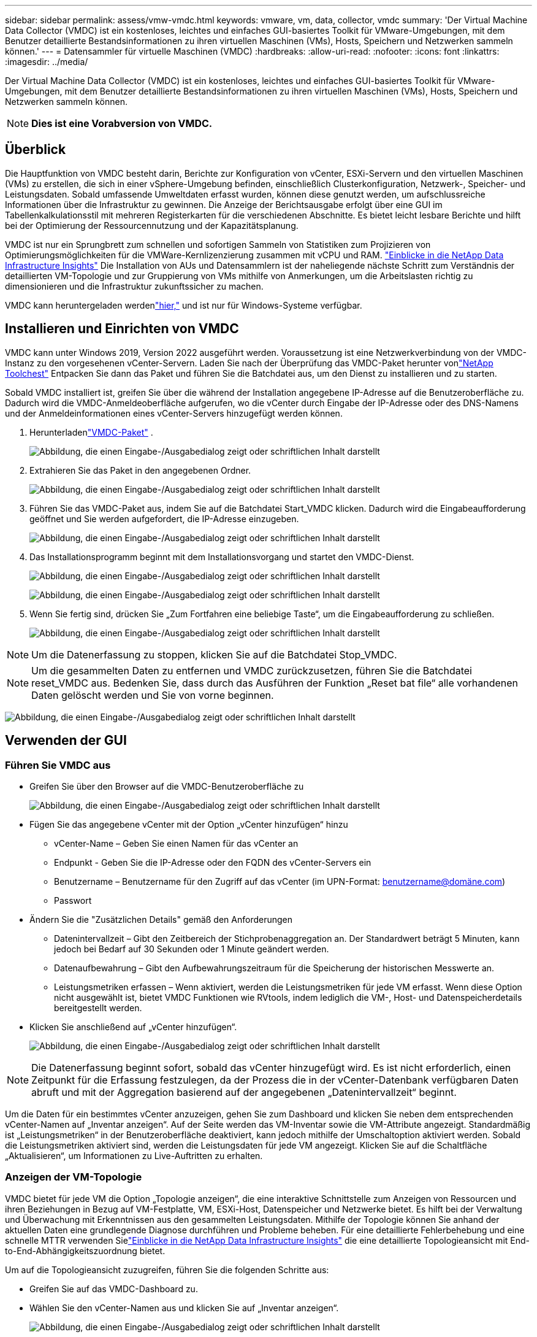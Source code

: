 ---
sidebar: sidebar 
permalink: assess/vmw-vmdc.html 
keywords: vmware, vm, data, collector, vmdc 
summary: 'Der Virtual Machine Data Collector (VMDC) ist ein kostenloses, leichtes und einfaches GUI-basiertes Toolkit für VMware-Umgebungen, mit dem Benutzer detaillierte Bestandsinformationen zu ihren virtuellen Maschinen (VMs), Hosts, Speichern und Netzwerken sammeln können.' 
---
= Datensammler für virtuelle Maschinen (VMDC)
:hardbreaks:
:allow-uri-read: 
:nofooter: 
:icons: font
:linkattrs: 
:imagesdir: ../media/


[role="lead"]
Der Virtual Machine Data Collector (VMDC) ist ein kostenloses, leichtes und einfaches GUI-basiertes Toolkit für VMware-Umgebungen, mit dem Benutzer detaillierte Bestandsinformationen zu ihren virtuellen Maschinen (VMs), Hosts, Speichern und Netzwerken sammeln können.


NOTE: *Dies ist eine Vorabversion von VMDC.*



== Überblick

Die Hauptfunktion von VMDC besteht darin, Berichte zur Konfiguration von vCenter, ESXi-Servern und den virtuellen Maschinen (VMs) zu erstellen, die sich in einer vSphere-Umgebung befinden, einschließlich Clusterkonfiguration, Netzwerk-, Speicher- und Leistungsdaten. Sobald umfassende Umweltdaten erfasst wurden, können diese genutzt werden, um aufschlussreiche Informationen über die Infrastruktur zu gewinnen. Die Anzeige der Berichtsausgabe erfolgt über eine GUI im Tabellenkalkulationsstil mit mehreren Registerkarten für die verschiedenen Abschnitte. Es bietet leicht lesbare Berichte und hilft bei der Optimierung der Ressourcennutzung und der Kapazitätsplanung.

VMDC ist nur ein Sprungbrett zum schnellen und sofortigen Sammeln von Statistiken zum Projizieren von Optimierungsmöglichkeiten für die VMWare-Kernlizenzierung zusammen mit vCPU und RAM. link:https://docs.netapp.com/us-en/data-infrastructure-insights/["Einblicke in die NetApp Data Infrastructure Insights"] Die Installation von AUs und Datensammlern ist der naheliegende nächste Schritt zum Verständnis der detaillierten VM-Topologie und zur Gruppierung von VMs mithilfe von Anmerkungen, um die Arbeitslasten richtig zu dimensionieren und die Infrastruktur zukunftssicher zu machen.

VMDC kann heruntergeladen werdenlink:https://mysupport.netapp.com/site/tools/tool-eula/vm-data-collector["hier,"] und ist nur für Windows-Systeme verfügbar.



== Installieren und Einrichten von VMDC

VMDC kann unter Windows 2019, Version 2022 ausgeführt werden.  Voraussetzung ist eine Netzwerkverbindung von der VMDC-Instanz zu den vorgesehenen vCenter-Servern.  Laden Sie nach der Überprüfung das VMDC-Paket herunter vonlink:https://mysupport.netapp.com/site/tools/tool-eula/vm-data-collector["NetApp Toolchest"] Entpacken Sie dann das Paket und führen Sie die Batchdatei aus, um den Dienst zu installieren und zu starten.

Sobald VMDC installiert ist, greifen Sie über die während der Installation angegebene IP-Adresse auf die Benutzeroberfläche zu.  Dadurch wird die VMDC-Anmeldeoberfläche aufgerufen, wo die vCenter durch Eingabe der IP-Adresse oder des DNS-Namens und der Anmeldeinformationen eines vCenter-Servers hinzugefügt werden können.

. Herunterladenlink:https://mysupport.netapp.com/site/tools/tool-eula/vm-data-collector["VMDC-Paket"] .
+
image:vmdc-001.png["Abbildung, die einen Eingabe-/Ausgabedialog zeigt oder schriftlichen Inhalt darstellt"]

. Extrahieren Sie das Paket in den angegebenen Ordner.
+
image:vmdc-002.png["Abbildung, die einen Eingabe-/Ausgabedialog zeigt oder schriftlichen Inhalt darstellt"]

. Führen Sie das VMDC-Paket aus, indem Sie auf die Batchdatei Start_VMDC klicken.  Dadurch wird die Eingabeaufforderung geöffnet und Sie werden aufgefordert, die IP-Adresse einzugeben.
+
image:vmdc-003.png["Abbildung, die einen Eingabe-/Ausgabedialog zeigt oder schriftlichen Inhalt darstellt"]

. Das Installationsprogramm beginnt mit dem Installationsvorgang und startet den VMDC-Dienst.
+
image:vmdc-004.png["Abbildung, die einen Eingabe-/Ausgabedialog zeigt oder schriftlichen Inhalt darstellt"]

+
image:vmdc-005.png["Abbildung, die einen Eingabe-/Ausgabedialog zeigt oder schriftlichen Inhalt darstellt"]

. Wenn Sie fertig sind, drücken Sie „Zum Fortfahren eine beliebige Taste“, um die Eingabeaufforderung zu schließen.
+
image:vmdc-006.png["Abbildung, die einen Eingabe-/Ausgabedialog zeigt oder schriftlichen Inhalt darstellt"]




NOTE: Um die Datenerfassung zu stoppen, klicken Sie auf die Batchdatei Stop_VMDC.


NOTE: Um die gesammelten Daten zu entfernen und VMDC zurückzusetzen, führen Sie die Batchdatei reset_VMDC aus.  Bedenken Sie, dass durch das Ausführen der Funktion „Reset bat file“ alle vorhandenen Daten gelöscht werden und Sie von vorne beginnen.

image:vmdc-007.png["Abbildung, die einen Eingabe-/Ausgabedialog zeigt oder schriftlichen Inhalt darstellt"]



== Verwenden der GUI



=== Führen Sie VMDC aus

* Greifen Sie über den Browser auf die VMDC-Benutzeroberfläche zu
+
image:vmdc-008.png["Abbildung, die einen Eingabe-/Ausgabedialog zeigt oder schriftlichen Inhalt darstellt"]

* Fügen Sie das angegebene vCenter mit der Option „vCenter hinzufügen“ hinzu
+
** vCenter-Name – Geben Sie einen Namen für das vCenter an
** Endpunkt - Geben Sie die IP-Adresse oder den FQDN des vCenter-Servers ein
** Benutzername – Benutzername für den Zugriff auf das vCenter (im UPN-Format: benutzername@domäne.com)
** Passwort


* Ändern Sie die "Zusätzlichen Details" gemäß den Anforderungen
+
** Datenintervallzeit – Gibt den Zeitbereich der Stichprobenaggregation an.  Der Standardwert beträgt 5 Minuten, kann jedoch bei Bedarf auf 30 Sekunden oder 1 Minute geändert werden.
** Datenaufbewahrung – Gibt den Aufbewahrungszeitraum für die Speicherung der historischen Messwerte an.
** Leistungsmetriken erfassen – Wenn aktiviert, werden die Leistungsmetriken für jede VM erfasst.  Wenn diese Option nicht ausgewählt ist, bietet VMDC Funktionen wie RVtools, indem lediglich die VM-, Host- und Datenspeicherdetails bereitgestellt werden.


* Klicken Sie anschließend auf „vCenter hinzufügen“.
+
image:vmdc-009.png["Abbildung, die einen Eingabe-/Ausgabedialog zeigt oder schriftlichen Inhalt darstellt"]




NOTE: Die Datenerfassung beginnt sofort, sobald das vCenter hinzugefügt wird.  Es ist nicht erforderlich, einen Zeitpunkt für die Erfassung festzulegen, da der Prozess die in der vCenter-Datenbank verfügbaren Daten abruft und mit der Aggregation basierend auf der angegebenen „Datenintervallzeit“ beginnt.

Um die Daten für ein bestimmtes vCenter anzuzeigen, gehen Sie zum Dashboard und klicken Sie neben dem entsprechenden vCenter-Namen auf „Inventar anzeigen“.  Auf der Seite werden das VM-Inventar sowie die VM-Attribute angezeigt.  Standardmäßig ist „Leistungsmetriken“ in der Benutzeroberfläche deaktiviert, kann jedoch mithilfe der Umschaltoption aktiviert werden.  Sobald die Leistungsmetriken aktiviert sind, werden die Leistungsdaten für jede VM angezeigt.  Klicken Sie auf die Schaltfläche „Aktualisieren“, um Informationen zu Live-Auftritten zu erhalten.



=== Anzeigen der VM-Topologie

VMDC bietet für jede VM die Option „Topologie anzeigen“, die eine interaktive Schnittstelle zum Anzeigen von Ressourcen und ihren Beziehungen in Bezug auf VM-Festplatte, VM, ESXi-Host, Datenspeicher und Netzwerke bietet.  Es hilft bei der Verwaltung und Überwachung mit Erkenntnissen aus den gesammelten Leistungsdaten.  Mithilfe der Topologie können Sie anhand der aktuellen Daten eine grundlegende Diagnose durchführen und Probleme beheben.  Für eine detaillierte Fehlerbehebung und eine schnelle MTTR verwenden Sielink:https://docs.netapp.com/us-en/data-infrastructure-insights/["Einblicke in die NetApp Data Infrastructure Insights"] die eine detaillierte Topologieansicht mit End-to-End-Abhängigkeitszuordnung bietet.

Um auf die Topologieansicht zuzugreifen, führen Sie die folgenden Schritte aus:

* Greifen Sie auf das VMDC-Dashboard zu.
* Wählen Sie den vCenter-Namen aus und klicken Sie auf „Inventar anzeigen“.
+
image:vmdc-010.png["Abbildung, die einen Eingabe-/Ausgabedialog zeigt oder schriftlichen Inhalt darstellt"]

* Wählen Sie die VM aus und klicken Sie auf „Topologie anzeigen“.
+
image:vmdc-011.png["Abbildung, die einen Eingabe-/Ausgabedialog zeigt oder schriftlichen Inhalt darstellt"]





=== Export nach Excel

Um die gesammelten Daten in einem verwendbaren Format zu erfassen, verwenden Sie die Option „Bericht herunterladen“, um die XLSX-Datei herunterzuladen.

Um den Bericht herunterzuladen, führen Sie die folgenden Schritte aus:

* Greifen Sie auf das VMDC-Dashboard zu.
* Wählen Sie den vCenter-Namen aus und klicken Sie auf „Inventar anzeigen“.
+
image:vmdc-012.png["Abbildung, die einen Eingabe-/Ausgabedialog zeigt oder schriftlichen Inhalt darstellt"]

* Wählen Sie die Option „Bericht herunterladen“
+
image:vmdc-013.png["Abbildung, die einen Eingabe-/Ausgabedialog zeigt oder schriftlichen Inhalt darstellt"]

* Wählen Sie den Zeitraum aus.  Der Zeitbereich bietet mehrere Optionen von 4 Stunden bis 7 Tagen.
+
image:vmdc-014.png["Abbildung, die einen Eingabe-/Ausgabedialog zeigt oder schriftlichen Inhalt darstellt"]



Wenn beispielsweise Daten für die letzten 4 Stunden erforderlich sind, wählen Sie 4 oder den entsprechenden Wert, um die Daten für diesen bestimmten Zeitraum zu erfassen.  Die generierten Daten werden kontinuierlich aggregiert.  Wählen Sie daher den Zeitbereich aus, um sicherzustellen, dass der generierte Bericht die erforderlichen Arbeitslaststatistiken erfasst.



=== VMDC-Datenzähler

Nach dem Download zeigt VMDC als erstes Blatt „VM-Info“ an, ein Blatt mit Informationen zu den VMs, die sich in der vSphere-Umgebung befinden.  Hier werden allgemeine Informationen zu den virtuellen Maschinen angezeigt: VM-Name, Energiezustand, CPUs, bereitgestellter Speicher (MB), genutzter Speicher (MB), bereitgestellte Kapazität (GB), genutzte Kapazität (GB), VMware-Tools-Version, Betriebssystemversion, Umgebungstyp, Rechenzentrum, Cluster, Host, Ordner, primärer Datenspeicher, Festplatten, Netzwerkkarten, VM-ID und VM-UUID.

Die Registerkarte „VM-Leistung“ erfasst die Leistungsdaten für jede VM, die auf der ausgewählten Intervallebene abgetastet wird (Standard ist 5 Minuten).  Das Beispiel jeder virtuellen Maschine umfasst: Durchschnittliche Lese-IOPS, Durchschnittliche Schreib-IOPS, Durchschnittliche Gesamt-IOPS, Spitzen-Lese-IOPS, Spitzen-Schreib-IOPS, Gesamt-Spitzen-IOPS, Durchschnittlicher Lesedurchsatz (KB/s), Durchschnittlicher Schreibdurchsatz (KB/s), Durchschnittlicher Gesamtdurchsatz (KB/s), Spitzen-Lesedurchsatz (KB/s), Spitzen-Schreibdurchsatz (KB/s), Gesamt-Spitzendurchsatz (KB/s), Durchschnittliche Leselatenz (ms), Durchschnittliche Schreiblatenz (ms), Durchschnittliche Gesamtlatenz (ms), Spitzen-Leselatenz (ms), Spitzen-Schreiblatenz (ms) und Gesamt-Spitzenlatenz (ms).

Die Registerkarte „ESXi-Host-Info“ erfasst für jeden Host: Rechenzentrum, vCenter, Cluster, Betriebssystem, Hersteller, Modell, CPU-Sockel, CPU-Kerne, Nettotaktfrequenz (GHz), CPU-Taktfrequenz (GHz), CPU-Threads, Speicher (GB), verwendeter Speicher (%), CPU-Auslastung (%), Anzahl der Gast-VMs und Anzahl der Netzwerkkarten.



=== Nächste Schritte

Verwenden Sie die heruntergeladene XLSX-Datei für Optimierungs- und Refactoring-Übungen.



== VMDC-Attribute Beschreibung

Dieser Abschnitt des Dokuments behandelt die Definition jedes im Excel-Blatt verwendeten Zählers.

*VM-Infoblatt*

image:vmdc-015.png["Abbildung, die einen Eingabe-/Ausgabedialog zeigt oder schriftlichen Inhalt darstellt"]

*VM-Leistungsblatt*

image:vmdc-016.png["Abbildung, die einen Eingabe-/Ausgabedialog zeigt oder schriftlichen Inhalt darstellt"]

*ESXi-Host-Informationen*

image:vmdc-017.png["Abbildung, die einen Eingabe-/Ausgabedialog zeigt oder schriftlichen Inhalt darstellt"]



== Abschluss

Angesichts bevorstehender Lizenzänderungen gehen Unternehmen proaktiv auf die potenzielle Erhöhung der Gesamtbetriebskosten (TCO) ein.  Sie optimieren ihre VMware-Infrastruktur strategisch durch aggressives Ressourcenmanagement und richtige Dimensionierung, um die Ressourcennutzung zu verbessern und die Kapazitätsplanung zu rationalisieren.  Durch den effektiven Einsatz spezialisierter Tools können Unternehmen verschwendete Ressourcen effizient identifizieren und zurückgewinnen und so die Anzahl der Kerne und die Gesamtkosten für Lizenzen senken.  VMDC bietet die Möglichkeit, VM-Daten schnell zu erfassen, die aufgeteilt werden können, um Berichte zu erstellen und die vorhandene Umgebung zu optimieren.

Führen Sie mit VMDC eine schnelle Bewertung durch, um nicht ausgelastete Ressourcen zu ermitteln, und verwenden Sie dann NetApp Data Infrastructure Insights (DII), um detaillierte Analysen und Empfehlungen zur VM-Rückgewinnung bereitzustellen. Auf diese Weise können Kunden die potenziellen Kosteneinsparungen und Optimierungen erkennen, während NetApp Data Infrastructure Insights (DII) bereitgestellt und konfiguriert wird. NetApp Data Infrastructure Insights (DII) kann Unternehmen dabei helfen, fundierte Entscheidungen zur Optimierung ihrer VM-Umgebung zu treffen. Es kann ermitteln, wo Ressourcen zurückgewonnen oder Hosts mit minimalen Auswirkungen auf die Produktion außer Betrieb genommen werden können, und hilft Unternehmen dabei, die durch die Übernahme von VMware durch Broadcom bedingten Änderungen auf durchdachte und strategische Weise zu bewältigen. Mit anderen Worten: VMDC und DII als Mechanismus zur detaillierten Analyse helfen Unternehmen, Emotionen aus der Entscheidung herauszuhalten. Anstatt auf die Änderungen mit Panik oder Frustration zu reagieren, können sie die Erkenntnisse dieser beiden Tools nutzen, um rationale, strategische Entscheidungen zu treffen, die ein Gleichgewicht zwischen Kostenoptimierung und betrieblicher Effizienz und Produktivität herstellen.

Mit NetApp können Sie die Größe Ihrer virtualisierten Umgebungen anpassen und kostengünstige Flash-Speicherleistung sowie vereinfachte Datenverwaltungs- und Ransomware-Lösungen einführen, um sicherzustellen, dass Unternehmen auf das neue Abonnementmodell vorbereitet sind und gleichzeitig die derzeit vorhandenen IT-Ressourcen optimieren.

image:vmdc-018.png["Abbildung, die einen Eingabe-/Ausgabedialog zeigt oder schriftlichen Inhalt darstellt"]



== Nächste Schritte

Laden Sie das VMDC-Paket herunter, sammeln Sie die Daten und verwenden Sielink:https://tco.solutions.netapp.com/vmwntaptco/["vSAN TCO-Schätzer"] für eine einfache Projektion und dann verwendenlink:https://docs.netapp.com/us-en/data-infrastructure-insights/task_cloud_insights_onboarding_1.html["DII"] um kontinuierlich Informationen bereitzustellen, die sich jetzt und in Zukunft auf die IT auswirken, und um sicherzustellen, dass sie sich an neue Anforderungen anpassen kann.
